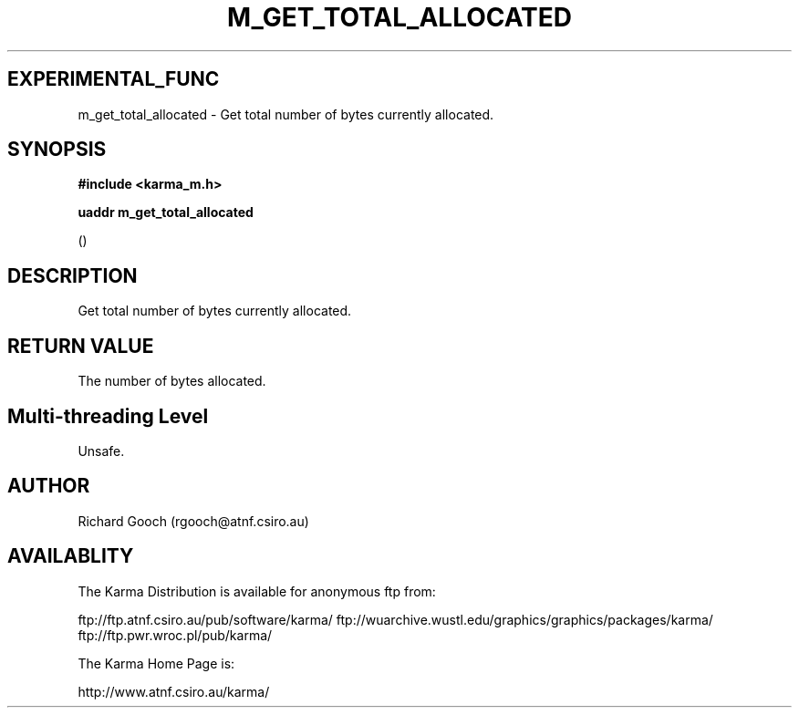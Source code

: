 .TH M_GET_TOTAL_ALLOCATED 3 "13 Nov 2005" "Karma Distribution"
.SH EXPERIMENTAL_FUNC
m_get_total_allocated \- Get total number of bytes currently allocated.
.SH SYNOPSIS
.B #include <karma_m.h>
.sp
.B uaddr m_get_total_allocated
.sp
()
.SH DESCRIPTION
Get total number of bytes currently allocated.
.SH RETURN VALUE
The number of bytes allocated.
.SH Multi-threading Level
Unsafe.
.SH AUTHOR
Richard Gooch (rgooch@atnf.csiro.au)
.SH AVAILABLITY
The Karma Distribution is available for anonymous ftp from:

ftp://ftp.atnf.csiro.au/pub/software/karma/
ftp://wuarchive.wustl.edu/graphics/graphics/packages/karma/
ftp://ftp.pwr.wroc.pl/pub/karma/

The Karma Home Page is:

http://www.atnf.csiro.au/karma/
